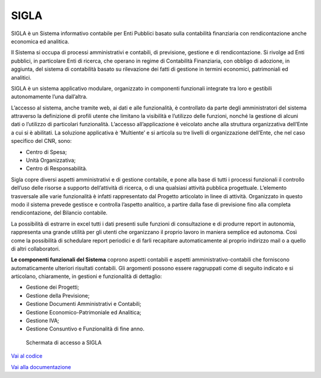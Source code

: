 SIGLA
=====

SIGLA è un Sistema informativo contabile per Enti Pubblici basato sulla
contabilità finanziaria con rendicontazione anche economica ed
analitica.

Il Sistema si occupa di processi amministrativi e contabili, di
previsione, gestione e di rendicontazione. Si rivolge ad Enti pubblici,
in particolare Enti di ricerca, che operano in regime di Contabilità
Finanziaria, con obbligo di adozione, in aggiunta, del sistema di
contabilità basato su rilevazione dei fatti di gestione in termini
economici, patrimoniali ed analitici.

SIGLA è un sistema applicativo modulare, organizzato in componenti
funzionali integrate tra loro e gestibili autonomamente l’una
dall’altra.

L’accesso al sistema, anche tramite web, ai dati e alle funzionalità, è
controllato da parte degli amministratori del sistema attraverso la
definizione di profili utente che limitano la visibilità e l’utilizzo
delle funzioni, nonché la gestione di alcuni dati o l’utilizzo di
particolari funzionalità. L’accesso all’applicazione è veicolato anche
alla struttura organizzativa dell’Ente a cui si è abilitati. La
soluzione applicativa è ‘Multiente’ e si articola su tre livelli di
organizzazione dell’Ente, che nel caso specifico del CNR, sono:

-  Centro di Spesa;

-  Unità Organizzativa;

-  Centro di Responsabilità.

Sigla copre diversi aspetti amministrativi e di gestione contabile, e
pone alla base di tutti i processi funzionali il controllo dell’uso
delle risorse a supporto dell’attività di ricerca, o di una qualsiasi
attività pubblica progettuale. L’elemento trasversale alle varie
funzionalità è infatti rappresentato dal Progetto articolato in linee di
attività. Organizzato in questo modo il sistema prevede gestisce e
controlla l’aspetto analitico, a partire dalla fase di previsione fino
alla completa rendicontazione, del Bilancio contabile.

La possibilità di estrarre in excel tutti i dati presenti sulle funzioni
di consultazione e di produrre report in autonomia, rappresenta una
grande utilità per gli utenti che organizzano il proprio lavoro in
maniera semplice ed autonoma. Così come la possibilità di schedulare
report periodici e di farli recapitare automaticamente al proprio
indirizzo mail o a quello di altri collaboratori.

**Le componenti funzionali del Sistema** coprono aspetti contabili e
aspetti amministrativo-contabili che forniscono automaticamente
ulteriori risultati contabili. Gli argomenti possono essere raggruppati
come di seguito indicato e si articolano, chiaramente, in gestioni e
funzionalità di dettaglio:

-  Gestione dei Progetti;

-  Gestione della Previsione;

-  Gestione Documenti Amministrativi e Contabili;

-  Gestione Economico-Patrimoniale ed Analitica;

-  Gestione IVA;

-  Gestione Consuntivo e Funzionalità di fine anno.

.. figure:: _images/sigla.png
	:alt: Schermata di accesso a SIGLA

   	Schermata di accesso a SIGLA


`Vai al codice <https://github.com/consiglionazionaledellericerche/sigla-main>`_

`Vai alla documentazione <https://consiglionazionaledellericerche.github.io/sigla-main>`_
